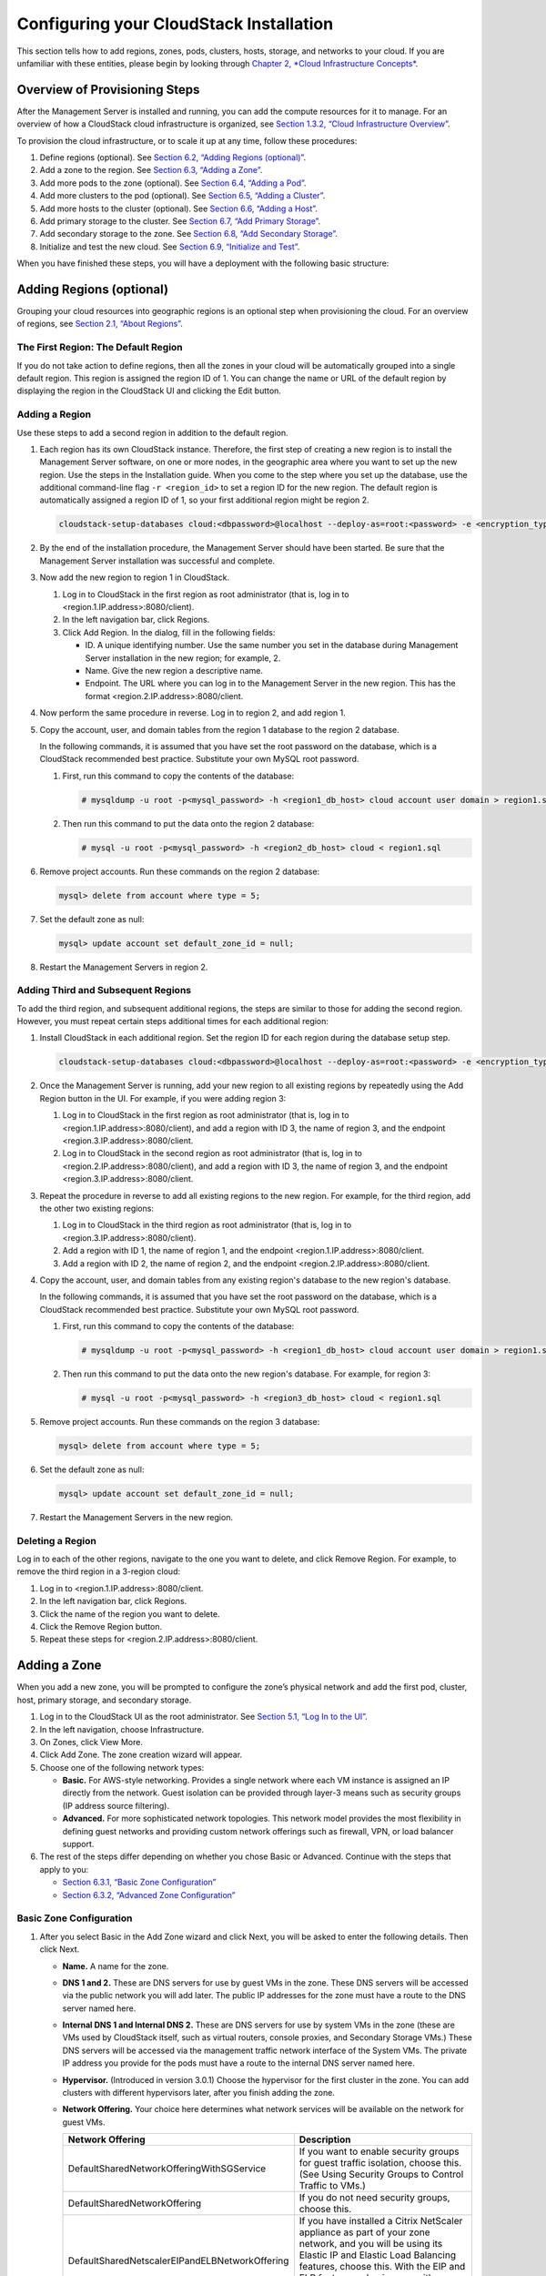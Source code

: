.. Licensed to the Apache Software Foundation (ASF) under one
   or more contributor license agreements.  See the NOTICE file
   distributed with this work for additional information#
   regarding copyright ownership.  The ASF licenses this file
   to you under the Apache License, Version 2.0 (the
   "License"); you may not use this file except in compliance
   with the License.  You may obtain a copy of the License at
   http://www.apache.org/licenses/LICENSE-2.0
   Unless required by applicable law or agreed to in writing,
   software distributed under the License is distributed on an
   "AS IS" BASIS, WITHOUT WARRANTIES OR CONDITIONS OF ANY
   KIND, either express or implied.  See the License for the
   specific language governing permissions and limitations
   under the License.

Configuring your CloudStack Installation
========================================

This section tells how to add regions, zones, pods, clusters, hosts,
storage, and networks to your cloud. If you are unfamiliar with these
entities, please begin by looking through `Chapter 2, *Cloud
Infrastructure Concepts* <#cloud-infrastructure-concepts>`__.

Overview of Provisioning Steps
------------------------------

After the Management Server is installed and running, you can add the
compute resources for it to manage. For an overview of how a CloudStack
cloud infrastructure is organized, see `Section 1.3.2, “Cloud
Infrastructure Overview” <#cloud-infrastructure-overview>`__.

To provision the cloud infrastructure, or to scale it up at any time,
follow these procedures:

#. 

   Define regions (optional). See `Section 6.2, “Adding Regions
   (optional)” <#region-add>`__.

#. 

   Add a zone to the region. See `Section 6.3, “Adding a
   Zone” <#zone-add>`__.

#. 

   Add more pods to the zone (optional). See `Section 6.4, “Adding a
   Pod” <#pod-add>`__.

#. 

   Add more clusters to the pod (optional). See `Section 6.5, “Adding a
   Cluster” <#cluster-add>`__.

#. 

   Add more hosts to the cluster (optional). See `Section 6.6, “Adding a
   Host” <#host-add>`__.

#. 

   Add primary storage to the cluster. See `Section 6.7, “Add Primary
   Storage” <#primary-storage-add>`__.

#. 

   Add secondary storage to the zone. See `Section 6.8, “Add Secondary
   Storage” <#secondary-storage-add>`__.

#. 

   Initialize and test the new cloud. See `Section 6.9, “Initialize and
   Test” <#initialize-and-test>`__.

When you have finished these steps, you will have a deployment with the
following basic structure:

|provisioning-overview.png: Conceptual overview of a basic deployment|

Adding Regions (optional)
-------------------------

Grouping your cloud resources into geographic regions is an optional
step when provisioning the cloud. For an overview of regions, see
`Section 2.1, “About Regions” <#about-regions>`__.

The First Region: The Default Region
~~~~~~~~~~~~~~~~~~~~~~~~~~~~~~~~~~~~

If you do not take action to define regions, then all the zones in your
cloud will be automatically grouped into a single default region. This
region is assigned the region ID of 1. You can change the name or URL of
the default region by displaying the region in the CloudStack UI and
clicking the Edit button.

Adding a Region
~~~~~~~~~~~~~~~

Use these steps to add a second region in addition to the default
region.

#. 

   Each region has its own CloudStack instance. Therefore, the first
   step of creating a new region is to install the Management Server
   software, on one or more nodes, in the geographic area where you want
   to set up the new region. Use the steps in the Installation guide.
   When you come to the step where you set up the database, use the
   additional command-line flag ``-r <region_id>`` to set a region ID
   for the new region. The default region is automatically assigned a
   region ID of 1, so your first additional region might be region 2.

   .. code:: bash

       cloudstack-setup-databases cloud:<dbpassword>@localhost --deploy-as=root:<password> -e <encryption_type> -m <management_server_key> -k <database_key> -r <region_id>

#. 

   By the end of the installation procedure, the Management Server
   should have been started. Be sure that the Management Server
   installation was successful and complete.

#. 

   Now add the new region to region 1 in CloudStack.

   #. 

      Log in to CloudStack in the first region as root administrator
      (that is, log in to <region.1.IP.address>:8080/client).

   #. 

      In the left navigation bar, click Regions.

   #. 

      Click Add Region. In the dialog, fill in the following fields:

      -  

         ID. A unique identifying number. Use the same number you set in
         the database during Management Server installation in the new
         region; for example, 2.

      -  

         Name. Give the new region a descriptive name.

      -  

         Endpoint. The URL where you can log in to the Management Server
         in the new region. This has the format
         <region.2.IP.address>:8080/client.

#. 

   Now perform the same procedure in reverse. Log in to region 2, and
   add region 1.

#. 

   Copy the account, user, and domain tables from the region 1 database
   to the region 2 database.

   In the following commands, it is assumed that you have set the root
   password on the database, which is a CloudStack recommended best
   practice. Substitute your own MySQL root password.

   #. 

      First, run this command to copy the contents of the database:

      .. code:: bash

          # mysqldump -u root -p<mysql_password> -h <region1_db_host> cloud account user domain > region1.sql

   #. 

      Then run this command to put the data onto the region 2 database:

      .. code:: bash

          # mysql -u root -p<mysql_password> -h <region2_db_host> cloud < region1.sql

#. 

   Remove project accounts. Run these commands on the region 2 database:

   .. code:: bash

       mysql> delete from account where type = 5;

#. 

   Set the default zone as null:

   .. code:: bash

       mysql> update account set default_zone_id = null;

#. 

   Restart the Management Servers in region 2.

Adding Third and Subsequent Regions
~~~~~~~~~~~~~~~~~~~~~~~~~~~~~~~~~~~

To add the third region, and subsequent additional regions, the steps
are similar to those for adding the second region. However, you must
repeat certain steps additional times for each additional region:

#. 

   Install CloudStack in each additional region. Set the region ID for
   each region during the database setup step.

   .. code:: bash

       cloudstack-setup-databases cloud:<dbpassword>@localhost --deploy-as=root:<password> -e <encryption_type> -m <management_server_key> -k <database_key> -r <region_id>

#. 

   Once the Management Server is running, add your new region to all
   existing regions by repeatedly using the Add Region button in the UI.
   For example, if you were adding region 3:

   #. 

      Log in to CloudStack in the first region as root administrator
      (that is, log in to <region.1.IP.address>:8080/client), and add a
      region with ID 3, the name of region 3, and the endpoint
      <region.3.IP.address>:8080/client.

   #. 

      Log in to CloudStack in the second region as root administrator
      (that is, log in to <region.2.IP.address>:8080/client), and add a
      region with ID 3, the name of region 3, and the endpoint
      <region.3.IP.address>:8080/client.

#. 

   Repeat the procedure in reverse to add all existing regions to the
   new region. For example, for the third region, add the other two
   existing regions:

   #. 

      Log in to CloudStack in the third region as root administrator
      (that is, log in to <region.3.IP.address>:8080/client).

   #. 

      Add a region with ID 1, the name of region 1, and the endpoint
      <region.1.IP.address>:8080/client.

   #. 

      Add a region with ID 2, the name of region 2, and the endpoint
      <region.2.IP.address>:8080/client.

#. 

   Copy the account, user, and domain tables from any existing region's
   database to the new region's database.

   In the following commands, it is assumed that you have set the root
   password on the database, which is a CloudStack recommended best
   practice. Substitute your own MySQL root password.

   #. 

      First, run this command to copy the contents of the database:

      .. code:: bash

          # mysqldump -u root -p<mysql_password> -h <region1_db_host> cloud account user domain > region1.sql

   #. 

      Then run this command to put the data onto the new region's
      database. For example, for region 3:

      .. code:: bash

          # mysql -u root -p<mysql_password> -h <region3_db_host> cloud < region1.sql

#. 

   Remove project accounts. Run these commands on the region 3 database:

   .. code:: bash

       mysql> delete from account where type = 5;

#. 

   Set the default zone as null:

   .. code:: bash

       mysql> update account set default_zone_id = null;

#. 

   Restart the Management Servers in the new region.

Deleting a Region
~~~~~~~~~~~~~~~~~

Log in to each of the other regions, navigate to the one you want to
delete, and click Remove Region. For example, to remove the third region
in a 3-region cloud:

#. 

   Log in to <region.1.IP.address>:8080/client.

#. 

   In the left navigation bar, click Regions.

#. 

   Click the name of the region you want to delete.

#. 

   Click the Remove Region button.

#. 

   Repeat these steps for <region.2.IP.address>:8080/client.

Adding a Zone
-------------

When you add a new zone, you will be prompted to configure the zone’s
physical network and add the first pod, cluster, host, primary storage,
and secondary storage.

#. 

   Log in to the CloudStack UI as the root administrator. See
   `Section 5.1, “Log In to the UI” <#log-in>`__.

#. 

   In the left navigation, choose Infrastructure.

#. 

   On Zones, click View More.

#. 

   Click Add Zone. The zone creation wizard will appear.

#. 

   Choose one of the following network types:

   -  

      **Basic.** For AWS-style networking. Provides a single network
      where each VM instance is assigned an IP directly from the
      network. Guest isolation can be provided through layer-3 means
      such as security groups (IP address source filtering).

   -  

      **Advanced.** For more sophisticated network topologies. This
      network model provides the most flexibility in defining guest
      networks and providing custom network offerings such as firewall,
      VPN, or load balancer support.

#. 

   The rest of the steps differ depending on whether you chose Basic or
   Advanced. Continue with the steps that apply to you:

   -  

      `Section 6.3.1, “Basic Zone
      Configuration” <#basic-zone-configuration>`__

   -  

      `Section 6.3.2, “Advanced Zone
      Configuration” <#advanced-zone-configuration>`__

Basic Zone Configuration
~~~~~~~~~~~~~~~~~~~~~~~~

#. 

   After you select Basic in the Add Zone wizard and click Next, you
   will be asked to enter the following details. Then click Next.

   -  

      **Name.** A name for the zone.

   -  

      **DNS 1 and 2.** These are DNS servers for use by guest VMs in the
      zone. These DNS servers will be accessed via the public network
      you will add later. The public IP addresses for the zone must have
      a route to the DNS server named here.

   -  

      **Internal DNS 1 and Internal DNS 2.** These are DNS servers for
      use by system VMs in the zone (these are VMs used by CloudStack
      itself, such as virtual routers, console proxies, and Secondary
      Storage VMs.) These DNS servers will be accessed via the
      management traffic network interface of the System VMs. The
      private IP address you provide for the pods must have a route to
      the internal DNS server named here.

   -  

      **Hypervisor.** (Introduced in version 3.0.1) Choose the
      hypervisor for the first cluster in the zone. You can add clusters
      with different hypervisors later, after you finish adding the
      zone.

   -  

      **Network Offering.** Your choice here determines what network
      services will be available on the network for guest VMs.

      ===============================================  ===================================================================================================================
      Network Offering                                 Description 
      ===============================================  ===================================================================================================================
      DefaultSharedNetworkOfferingWithSGService        If you want to enable security groups for guest traffic isolation, choose this. (See Using Security Groups to                                                              Control Traffic to VMs.)
	  DefaultSharedNetworkOffering                     If you do not need security groups, choose this.
      DefaultSharedNetscalerEIPandELBNetworkOffering   If you have installed a Citrix NetScaler appliance as part of your zone network, and you will be using its Elastic                                                         IP and Elastic Load Balancing features, choose this. With the EIP and ELB features, a basic zone with security                                                             groups enabled can offer 1:1 static NAT and load balancing. 
      ===============================================  ===================================================================================================================


   -  

      **Network Domain.** (Optional) If you want to assign a special
      domain name to the guest VM network, specify the DNS suffix.

   -  

      **Public.** A public zone is available to all users. A zone that
      is not public will be assigned to a particular domain. Only users
      in that domain will be allowed to create guest VMs in this zone.

#. 

   Choose which traffic types will be carried by the physical network.

   The traffic types are management, public, guest, and storage traffic.
   For more information about the types, roll over the icons to display
   their tool tips, or see Basic Zone Network Traffic Types. This screen
   starts out with some traffic types already assigned. To add more,
   drag and drop traffic types onto the network. You can also change the
   network name if desired.

#. 

   Assign a network traffic label to each traffic type on the physical
   network. These labels must match the labels you have already defined
   on the hypervisor host. To assign each label, click the Edit button
   under the traffic type icon. A popup dialog appears where you can
   type the label, then click OK.

   These traffic labels will be defined only for the hypervisor selected
   for the first cluster. For all other hypervisors, the labels can be
   configured after the zone is created.

#. 

   Click Next.

#. 

   (NetScaler only) If you chose the network offering for NetScaler, you
   have an additional screen to fill out. Provide the requested details
   to set up the NetScaler, then click Next.

   -  

      **IP address.** The NSIP (NetScaler IP) address of the NetScaler
      device.

   -  

      **Username/Password.** The authentication credentials to access
      the device. CloudStack uses these credentials to access the
      device.

   -  

      **Type.** NetScaler device type that is being added. It could be
      NetScaler VPX, NetScaler MPX, or NetScaler SDX. For a comparison
      of the types, see About Using a NetScaler Load Balancer.

   -  

      **Public interface.** Interface of NetScaler that is configured to
      be part of the public network.

   -  

      **Private interface.** Interface of NetScaler that is configured
      to be part of the private network.

   -  

      **Number of retries.** Number of times to attempt a command on the
      device before considering the operation failed. Default is 2.

   -  

      **Capacity.** Number of guest networks/accounts that will share
      this NetScaler device.

   -  

      **Dedicated.** When marked as dedicated, this device will be
      dedicated to a single account. When Dedicated is checked, the
      value in the Capacity field has no significance – implicitly, its
      value is 1.

#. 

   (NetScaler only) Configure the IP range for public traffic. The IPs
   in this range will be used for the static NAT capability which you
   enabled by selecting the network offering for NetScaler with EIP and
   ELB. Enter the following details, then click Add. If desired, you can
   repeat this step to add more IP ranges. When done, click Next.

   -  

      **Gateway.** The gateway in use for these IP addresses.

   -  

      **Netmask.** The netmask associated with this IP range.

   -  

      **VLAN.** The VLAN that will be used for public traffic.

   -  

      **Start IP/End IP.** A range of IP addresses that are assumed to
      be accessible from the Internet and will be allocated for access
      to guest VMs.

#. 

   In a new zone, CloudStack adds the first pod for you. You can always
   add more pods later. For an overview of what a pod is, see
   `Section 2.3, “About Pods” <#about-pods>`__.

   To configure the first pod, enter the following, then click Next:

   -  

      **Pod Name.** A name for the pod.

   -  

      **Reserved system gateway.** The gateway for the hosts in that
      pod.

   -  

      **Reserved system netmask.** The network prefix that defines the
      pod's subnet. Use CIDR notation.

   -  

      **Start/End Reserved System IP.** The IP range in the management
      network that CloudStack uses to manage various system VMs, such as
      Secondary Storage VMs, Console Proxy VMs, and DHCP. For more
      information, see System Reserved IP Addresses.

#. 

   Configure the network for guest traffic. Provide the following, then
   click Next:

   -  

      **Guest gateway.** The gateway that the guests should use.

   -  

      **Guest netmask.** The netmask in use on the subnet the guests
      will use.

   -  

      **Guest start IP/End IP.** Enter the first and last IP addresses
      that define a range that CloudStack can assign to guests.

      -  

         We strongly recommend the use of multiple NICs. If multiple
         NICs are used, they may be in a different subnet.

      -  

         If one NIC is used, these IPs should be in the same CIDR as the
         pod CIDR.

#. 

   In a new pod, CloudStack adds the first cluster for you. You can
   always add more clusters later. For an overview of what a cluster is,
   see About Clusters.

   To configure the first cluster, enter the following, then click Next:

   -  

      **Hypervisor.** (Version 3.0.0 only; in 3.0.1, this field is read
      only) Choose the type of hypervisor software that all hosts in
      this cluster will run. If you choose VMware, additional fields
      appear so you can give information about a vSphere cluster. For
      vSphere servers, we recommend creating the cluster of hosts in
      vCenter and then adding the entire cluster to CloudStack. See Add
      Cluster: vSphere.

   -  

      **Cluster name.** Enter a name for the cluster. This can be text
      of your choosing and is not used by CloudStack.

#. 

   In a new cluster, CloudStack adds the first host for you. You can
   always add more hosts later. For an overview of what a host is, see
   About Hosts.

   ..  note:: When you add a hypervisor host to CloudStack, the host must not have
              any VMs already running.

   Before you can configure the host, you need to install the hypervisor
   software on the host. You will need to know which version of the
   hypervisor software version is supported by CloudStack and what
   additional configuration is required to ensure the host will work
   with CloudStack. To find these installation details, see:

   -  

      Citrix XenServer Installation and Configuration

   -  

      VMware vSphere Installation and Configuration

   -  

      KVM vSphere Installation and Configuration

   To configure the first host, enter the following, then click Next:

   -  

      **Host Name.** The DNS name or IP address of the host.

   -  

      **Username.** The username is root.

   -  

      **Password.** This is the password for the user named above (from
      your XenServer or KVM install).

   -  

      **Host Tags.** (Optional) Any labels that you use to categorize
      hosts for ease of maintenance. For example, you can set this to
      the cloud's HA tag (set in the ha.tag global configuration
      parameter) if you want this host to be used only for VMs with the
      "high availability" feature enabled. For more information, see
      HA-Enabled Virtual Machines as well as HA for Hosts.

#. 

   In a new cluster, CloudStack adds the first primary storage server
   for you. You can always add more servers later. For an overview of
   what primary storage is, see About Primary Storage.

   To configure the first primary storage server, enter the following,
   then click Next:

   -  

      **Name.** The name of the storage device.

   -  

      **Protocol.** For XenServer, choose either NFS, iSCSI, or
      PreSetup. For KVM, choose NFS, SharedMountPoint,CLVM, or RBD. For
      vSphere choose either VMFS (iSCSI or FiberChannel) or NFS. The
      remaining fields in the screen vary depending on what you choose
      here.

Advanced Zone Configuration
~~~~~~~~~~~~~~~~~~~~~~~~~~~

#. 

   After you select Advanced in the Add Zone wizard and click Next, you
   will be asked to enter the following details. Then click Next.

   -  

      **Name.** A name for the zone.

   -  

      **DNS 1 and 2.** These are DNS servers for use by guest VMs in the
      zone. These DNS servers will be accessed via the public network
      you will add later. The public IP addresses for the zone must have
      a route to the DNS server named here.

   -  

      **Internal DNS 1 and Internal DNS 2.** These are DNS servers for
      use by system VMs in the zone(these are VMs used by CloudStack
      itself, such as virtual routers, console proxies,and Secondary
      Storage VMs.) These DNS servers will be accessed via the
      management traffic network interface of the System VMs. The
      private IP address you provide for the pods must have a route to
      the internal DNS server named here.

   -  

      **Network Domain.** (Optional) If you want to assign a special
      domain name to the guest VM network, specify the DNS suffix.

   -  

      **Guest CIDR.** This is the CIDR that describes the IP addresses
      in use in the guest virtual networks in this zone. For example,
      10.1.1.0/24. As a matter of good practice you should set different
      CIDRs for different zones. This will make it easier to set up VPNs
      between networks in different zones.

   -  

      **Hypervisor.** (Introduced in version 3.0.1) Choose the
      hypervisor for the first cluster in the zone. You can add clusters
      with different hypervisors later, after you finish adding the
      zone.

   -  

      **Public.** A public zone is available to all users. A zone that
      is not public will be assigned to a particular domain. Only users
      in that domain will be allowed to create guest VMs in this zone.

#. 

   Choose which traffic types will be carried by the physical network.

   The traffic types are management, public, guest, and storage traffic.
   For more information about the types, roll over the icons to display
   their tool tips, or see `Section 2.8.3, “Advanced Zone Network
   Traffic Types” <#advanced-zone-network-traffic-types>`__. This screen
   starts out with one network already configured. If you have multiple
   physical networks, you need to add more. Drag and drop traffic types
   onto a greyed-out network and it will become active. You can move the
   traffic icons from one network to another; for example, if the
   default traffic types shown for Network 1 do not match your actual
   setup, you can move them down. You can also change the network names
   if desired.

#. 

   (Introduced in version 3.0.1) Assign a network traffic label to each
   traffic type on each physical network. These labels must match the
   labels you have already defined on the hypervisor host. To assign
   each label, click the Edit button under the traffic type icon within
   each physical network. A popup dialog appears where you can type the
   label, then click OK.

   These traffic labels will be defined only for the hypervisor selected
   for the first cluster. For all other hypervisors, the labels can be
   configured after the zone is created.

   (VMware only) If you have enabled Nexus dvSwitch in the environment,
   you must specify the corresponding Ethernet port profile names as
   network traffic label for each traffic type on the physical network.
   For more information on Nexus dvSwitch, see Configuring a vSphere
   Cluster with Nexus 1000v Virtual Switch in the Installation Guide. If
   you have enabled VMware dvSwitch in the environment, you must specify
   the corresponding Switch name as network traffic label for each
   traffic type on the physical network. For more information, see
   Configuring a VMware Datacenter with VMware Distributed Virtual
   Switch in the Installation Guide.

#. 

   Click Next.

#. 

   Configure the IP range for public Internet traffic. Enter the
   following details, then click Add. If desired, you can repeat this
   step to add more public Internet IP ranges. When done, click Next.

   -  

      **Gateway.** The gateway in use for these IP addresses.

   -  

      **Netmask.** The netmask associated with this IP range.

   -  

      **VLAN.** The VLAN that will be used for public traffic.

   -  

      **Start IP/End IP.** A range of IP addresses that are assumed to
      be accessible from the Internet and will be allocated for access
      to guest networks.

#. 

   In a new zone, CloudStack adds the first pod for you. You can always
   add more pods later. For an overview of what a pod is, see
   `Section 2.3, “About Pods” <#about-pods>`__.

   To configure the first pod, enter the following, then click Next:

   -  

      **Pod Name.** A name for the pod.

   -  

      **Reserved system gateway.** The gateway for the hosts in that
      pod.

   -  

      **Reserved system netmask.** The network prefix that defines the
      pod's subnet. Use CIDR notation.

   -  

      **Start/End Reserved System IP.** The IP range in the management
      network that CloudStack uses to manage various system VMs, such as
      Secondary Storage VMs, Console Proxy VMs, and DHCP. For more
      information, see `Section 2.8.6, “System Reserved IP
      Addresses” <#system-reserved-ip-addresses>`__.

#. 

   Specify a range of VLAN IDs to carry guest traffic for each physical
   network (see VLAN Allocation Example ), then click Next.

#. 

   In a new pod, CloudStack adds the first cluster for you. You can
   always add more clusters later. For an overview of what a cluster is,
   see `Section 2.4, “About Clusters” <#about-clusters>`__.

   To configure the first cluster, enter the following, then click Next:

   -  

      **Hypervisor.** (Version 3.0.0 only; in 3.0.1, this field is read
      only) Choose the type of hypervisor software that all hosts in
      this cluster will run. If you choose VMware, additional fields
      appear so you can give information about a vSphere cluster. For
      vSphere servers, we recommend creating the cluster of hosts in
      vCenter and then adding the entire cluster to CloudStack. See Add
      Cluster: vSphere .

   -  

      **Cluster name.** Enter a name for the cluster. This can be text
      of your choosing and is not used by CloudStack.

#. 

   In a new cluster, CloudStack adds the first host for you. You can
   always add more hosts later. For an overview of what a host is, see
   `Section 2.5, “About Hosts” <#about-hosts>`__.

   .. note:: When you deploy CloudStack, the hypervisor host must not have any VMs
             already running.

   Before you can configure the host, you need to install the hypervisor
   software on the host. You will need to know which version of the
   hypervisor software version is supported by CloudStack and what
   additional configuration is required to ensure the host will work
   with CloudStack. To find these installation details, see:

   -  

      Citrix XenServer Installation for CloudStack

   -  

      VMware vSphere Installation and Configuration

   -  

      KVM Installation and Configuration

   To configure the first host, enter the following, then click Next:

   -  

      **Host Name.** The DNS name or IP address of the host.

   -  

      **Username.** Usually root.

   -  

      **Password.** This is the password for the user named above (from
      your XenServer or KVM install).

   -  

      **Host Tags.** (Optional) Any labels that you use to categorize
      hosts for ease of maintenance. For example, you can set to the
      cloud's HA tag (set in the ha.tag global configuration parameter)
      if you want this host to be used only for VMs with the "high
      availability" feature enabled. For more information, see
      HA-Enabled Virtual Machines as well as HA for Hosts, both in the
      Administration Guide.

#. 

   In a new cluster, CloudStack adds the first primary storage server
   for you. You can always add more servers later. For an overview of
   what primary storage is, see `Section 2.6, “About Primary
   Storage” <#about-primary-storage>`__.

   To configure the first primary storage server, enter the following,
   then click Next:

   -  

      **Name.** The name of the storage device.

   -  

      **Protocol.** For XenServer, choose either NFS, iSCSI, or
      PreSetup. For KVM, choose NFS, SharedMountPoint, CLVM, and RBD.
      For vSphere choose either VMFS (iSCSI or FiberChannel) or NFS. The
      remaining fields in the screen vary depending on what you choose
      here.

      ===================  ================================================================== 
      NFS                  -  

                             **Server.** The IP address or DNS name of the storage device.

                           -  

                             **Path.** The exported path from the server.

                           -  

                             **Tags (optional).** The comma-separated list of tags for this
                             storage device. It should be an equivalent set or superset of
                             the tags on your disk offerings.
      iSCSI                -  

                             **Server.** The IP address or DNS name of the storage device.

                           -  

                             **Target IQN.** The IQN of the target. For example,
                             iqn.1986-03.com.sun:02:01ec9bb549-1271378984.

                           -  

                             **Lun.** The LUN number. For example, 3.

                           -  

                             **Tags (optional).** The comma-separated list of tags for this
                             storage device. It should be an equivalent set or superset of
                             the tags on your disk offerings.
      preSetup             -  

                             **Server.** The IP address or DNS name of the storage device.

                           -  

                             **SR Name-Label.** Enter the name-label of the SR that has been
                             set up outside CloudStack.

                           -  

                             **Tags (optional).** The comma-separated list of tags for this
                             storage device. It should be an equivalent set or superset of
                             the tags on your disk offerings.
      SharedMountPoint     -  

                             **Path.** The path on each host that is where this primary
                             storage is mounted. For example, "/mnt/primary".

                           -  

                             **Tags (optional).** The comma-separated list of tags for this
                             storage device. It should be an equivalent set or superset of
                             the tags on your disk offerings.
      VMFS                 -  

                             **Server.** The IP address or DNS name of the vCenter server.

                           -  

                             **Path.** A combination of the datacenter name and the
                             datastore name. The format is "/" datacenter name "/" datastore
                             name. For example, "/cloud.dc.VM/cluster1datastore".

                           -  

                             **Tags (optional).** The comma-separated list of tags for this
                             storage device. It should be an equivalent set or superset of
                             the tags on your disk offerings.
      ===================  ==========================================================

      The tag sets on primary storage across clusters in a Zone must be
      identical. For example, if cluster A provides primary storage that
      has tags T1 and T2, all other clusters in the Zone must also
      provide primary storage that has tags T1 and T2.

#. 

   In a new zone, CloudStack adds the first secondary storage server for
   you. For an overview of what secondary storage is, see `Section 2.7,
   “About Secondary Storage” <#about-secondary-storage>`__.

   Before you can fill out this screen, you need to prepare the
   secondary storage by setting up NFS shares and installing the latest
   CloudStack System VM template. See Adding Secondary Storage :

   -  

      **NFS Server.** The IP address of the server or fully qualified
      domain name of the server.

   -  

      **Path.** The exported path from the server.

#. 

   Click Launch.

Adding a Pod
------------

When you created a new zone, CloudStack adds the first pod for you. You
can add more pods at any time using the procedure in this section.

#. 

   Log in to the CloudStack UI. See `Section 5.1, “Log In to the
   UI” <#log-in>`__.

#. 

   In the left navigation, choose Infrastructure. In Zones, click View
   More, then click the zone to which you want to add a pod.

#. 

   Click the Compute and Storage tab. In the Pods node of the diagram,
   click View All.

#. 

   Click Add Pod.

#. 

   Enter the following details in the dialog.

   -  

      **Name.** The name of the pod.

   -  

      **Gateway.** The gateway for the hosts in that pod.

   -  

      **Netmask.** The network prefix that defines the pod's subnet. Use
      CIDR notation.

   -  

      **Start/End Reserved System IP.** The IP range in the management
      network that CloudStack uses to manage various system VMs, such as
      Secondary Storage VMs, Console Proxy VMs, and DHCP. For more
      information, see System Reserved IP Addresses.

#. 

   Click OK.

Adding a Cluster
----------------

You need to tell CloudStack about the hosts that it will manage. Hosts
exist inside clusters, so before you begin adding hosts to the cloud,
you must add at least one cluster.

Add Cluster: KVM or XenServer
~~~~~~~~~~~~~~~~~~~~~~~~~~~~~

These steps assume you have already installed the hypervisor on the
hosts and logged in to the CloudStack UI.

#. 

   In the left navigation, choose Infrastructure. In Zones, click View
   More, then click the zone in which you want to add the cluster.

#. 

   Click the Compute tab.

#. 

   In the Clusters node of the diagram, click View All.

#. 

   Click Add Cluster.

#. 

   Choose the hypervisor type for this cluster.

#. 

   Choose the pod in which you want to create the cluster.

#. 

   Enter a name for the cluster. This can be text of your choosing and
   is not used by CloudStack.

#. 

   Click OK.

Add Cluster: vSphere
~~~~~~~~~~~~~~~~~~~~

Host management for vSphere is done through a combination of vCenter and
the CloudStack admin UI. CloudStack requires that all hosts be in a
CloudStack cluster, but the cluster may consist of a single host. As an
administrator you must decide if you would like to use clusters of one
host or of multiple hosts. Clusters of multiple hosts allow for features
like live migration. Clusters also require shared storage such as NFS or
iSCSI.

For vSphere servers, we recommend creating the cluster of hosts in
vCenter and then adding the entire cluster to CloudStack. Follow these
requirements:

-  

   Do not put more than 8 hosts in a vSphere cluster

-  

   Make sure the hypervisor hosts do not have any VMs already running
   before you add them to CloudStack.

To add a vSphere cluster to CloudStack:

#. 

   Create the cluster of hosts in vCenter. Follow the vCenter
   instructions to do this. You will create a cluster that looks
   something like this in vCenter.

   |vsphereclient.png: vSphere client|

#. 

   Log in to the UI.

#. 

   In the left navigation, choose Infrastructure. In Zones, click View
   More, then click the zone in which you want to add the cluster.

#. 

   Click the Compute tab, and click View All on Pods. Choose the pod to
   which you want to add the cluster.

#. 

   Click View Clusters.

#. 

   Click Add Cluster.

#. 

   In Hypervisor, choose VMware.

#. 

   Provide the following information in the dialog. The fields below
   make reference to the values from vCenter.

   |addcluster.png: add a cluster|

   -  

      **Cluster Name**: Enter the name of the cluster you created in
      vCenter. For example, "cloud.cluster.2.2.1"

   -  

      **vCenter Username**: Enter the username that CloudStack should
      use to connect to vCenter. This user must have all the
      administrative privileges.

   -  

      **CPU overcommit ratio**: Enter the CPU overcommit ratio for the
      cluster. The value you enter determines the CPU consumption of
      each VM in the selected cluster. By increasing the
      over-provisioning ratio, more resource capacity will be used. If
      no value is specified, the value is defaulted to 1, which implies
      no over-provisioning is done.

   -  

      **RAM overcommit ratio**: Enter the RAM overcommit ratio for the
      cluster. The value you enter determines the memory consumption of
      each VM in the selected cluster. By increasing the
      over-provisioning ratio, more resource capacity will be used. If
      no value is specified, the value is defaulted to 1, which implies
      no over-provisioning is done.

   -  

      **vCenter Host**: Enter the hostname or IP address of the vCenter
      server.

   -  

      **vCenter Password**: Enter the password for the user named above.

   -  

      **vCenter Datacenter**: Enter the vCenter datacenter that the
      cluster is in. For example, "cloud.dc.VM".

   -  

      **Override Public Traffic**: Enable this option to override the
      zone-wide public traffic for the cluster you are creating.

   -  

      **Public Traffic vSwitch Type**: This option is displayed only if
      you enable the Override Public Traffic option. Select a desirable
      switch. If the vmware.use.dvswitch global parameter is true, the
      default option will be VMware vNetwork Distributed Virtual Switch.

      If you have enabled Nexus dvSwitch in the environment, the
      following parameters for dvSwitch configuration are displayed:

      -  

         Nexus dvSwitch IP Address: The IP address of the Nexus VSM
         appliance.

      -  

         Nexus dvSwitch Username: The username required to access the
         Nexus VSM appliance.

      -  

         Nexus dvSwitch Password: The password associated with the
         username specified above.

   -  

      **Override Guest Traffic**: Enable this option to override the
      zone-wide guest traffic for the cluster you are creating.

   -  

      **Guest Traffic vSwitch Type**: This option is displayed only if
      you enable the Override Guest Traffic option. Select a desirable
      switch.

      If the vmware.use.dvswitch global parameter is true, the default
      option will be VMware vNetwork Distributed Virtual Switch.

      If you have enabled Nexus dvSwitch in the environment, the
      following parameters for dvSwitch configuration are displayed:

      -  

         Nexus dvSwitch IP Address: The IP address of the Nexus VSM
         appliance.

      -  

         Nexus dvSwitch Username: The username required to access the
         Nexus VSM appliance.

      -  

         Nexus dvSwitch Password: The password associated with the
         username specified above.

   -  

      There might be a slight delay while the cluster is provisioned. It
      will automatically display in the UI.

Adding a Host
-------------

#. 

   Before adding a host to the CloudStack configuration, you must first
   install your chosen hypervisor on the host. CloudStack can manage
   hosts running VMs under a variety of hypervisors.

   The CloudStack Installation Guide provides instructions on how to
   install each supported hypervisor and configure it for use with
   CloudStack. See the appropriate section in the Installation Guide for
   information about which version of your chosen hypervisor is
   supported, as well as crucial additional steps to configure the
   hypervisor hosts for use with CloudStack.

   .. warning:: Be sure you have performed the additional CloudStack-specific configuration steps described in the hypervisor installation section
                for your particular hypervisor.

#. 

   Now add the hypervisor host to CloudStack. The technique to use
   varies depending on the hypervisor.

   -  

      `Section 6.6.1, “Adding a Host (XenServer or
      KVM)” <#host-add-xenserver-kvm-ovm>`__

   -  

      `Section 6.6.2, “Adding a Host (vSphere)” <#host-add-vsphere>`__

Adding a Host (XenServer or KVM)
~~~~~~~~~~~~~~~~~~~~~~~~~~~~~~~~

XenServer and KVM hosts can be added to a cluster at any time.

Requirements for XenServer and KVM Hosts
^^^^^^^^^^^^^^^^^^^^^^^^^^^^^^^^^^^^^^^^

.. warning:: Make sure the hypervisor host does not have any VMs already running before you add it to CloudStack.

Configuration requirements:

-  

   Each cluster must contain only hosts with the identical hypervisor.

-  

   For XenServer, do not put more than 8 hosts in a cluster.

-  

   For KVM, do not put more than 16 hosts in a cluster.

For hardware requirements, see the installation section for your
hypervisor in the CloudStack Installation Guide.

XenServer Host Additional Requirements
''''''''''''''''''''''''''''''''''''''

If network bonding is in use, the administrator must cable the new host
identically to other hosts in the cluster.

For all additional hosts to be added to the cluster, run the following
command. This will cause the host to join the master in a XenServer
pool.

.. code:: bash

    # xe pool-join master-address=[master IP] master-username=root master-password=[your password]

.. note:: When copying and pasting a command, be sure the command has pasted as a single line before executing. Some document viewers may introduce unwanted line breaks             in copied text.

With all hosts added to the XenServer pool, run the cloud-setup-bond
script. This script will complete the configuration and setup of the
bonds on the new hosts in the cluster.

#. 

   Copy the script from the Management Server in
   /usr/share/cloudstack-common/scripts/vm/hypervisor/xenserver/cloud-setup-bonding.sh
   to the master host and ensure it is executable.

#. 

   Run the script:

   .. code:: bash

       # ./cloud-setup-bonding.sh

KVM Host Additional Requirements
''''''''''''''''''''''''''''''''

-  

   If shared mountpoint storage is in use, the administrator should
   ensure that the new host has all the same mountpoints (with storage
   mounted) as the other hosts in the cluster.

-  

   Make sure the new host has the same network configuration (guest,
   private, and public network) as other hosts in the cluster.

-  

   If you are using OpenVswitch bridges edit the file agent.properties
   on the KVM host and set the parameter network.bridge.type to
   openvswitch before adding the host to CloudStack

Adding a XenServer or KVM Host
^^^^^^^^^^^^^^^^^^^^^^^^^^^^^^

#. 

   If you have not already done so, install the hypervisor software on
   the host. You will need to know which version of the hypervisor
   software version is supported by CloudStack and what additional
   configuration is required to ensure the host will work with
   CloudStack. To find these installation details, see the appropriate
   section for your hypervisor in the CloudStack Installation Guide.

#. 

   Log in to the CloudStack UI as administrator.

#. 

   In the left navigation, choose Infrastructure. In Zones, click View
   More, then click the zone in which you want to add the host.

#. 

   Click the Compute tab. In the Clusters node, click View All.

#. 

   Click the cluster where you want to add the host.

#. 

   Click View Hosts.

#. 

   Click Add Host.

#. 

   Provide the following information.

   -  

      Host Name. The DNS name or IP address of the host.

   -  

      Username. Usually root.

   -  

      Password. This is the password for the user from your XenServer or
      KVM install).

   -  

      Host Tags (Optional). Any labels that you use to categorize hosts
      for ease of maintenance. For example, you can set to the cloud's
      HA tag (set in the ha.tag global configuration parameter) if you
      want this host to be used only for VMs with the "high
      availability" feature enabled. For more information, see
      HA-Enabled Virtual Machines as well as HA for Hosts.

   There may be a slight delay while the host is provisioned. It should
   automatically display in the UI.

#. 

   Repeat for additional hosts.

Adding a Host (vSphere)
~~~~~~~~~~~~~~~~~~~~~~~

For vSphere servers, we recommend creating the cluster of hosts in
vCenter and then adding the entire cluster to CloudStack. See Add
Cluster: vSphere.

Add Primary Storage
-------------------

System Requirements for Primary Storage
~~~~~~~~~~~~~~~~~~~~~~~~~~~~~~~~~~~~~~~

Hardware requirements:

-  

   Any standards-compliant iSCSI, SMB, or NFS server that is supported
   by the underlying hypervisor.

-  

   The storage server should be a machine with a large number of disks.
   The disks should ideally be managed by a hardware RAID controller.

-  

   Minimum required capacity depends on your needs.

When setting up primary storage, follow these restrictions:

-  

   Primary storage cannot be added until a host has been added to the
   cluster.

-  

   If you do not provision shared primary storage, you must set the
   global configuration parameter system.vm.local.storage.required to
   true, or else you will not be able to start VMs.

Adding Primary Storage
~~~~~~~~~~~~~~~~~~~~~~

When you create a new zone, the first primary storage is added as part
of that procedure. You can add primary storage servers at any time, such
as when adding a new cluster or adding more servers to an existing
cluster.

.. warning:: When using preallocated storage for primary storage, be sure there is nothing on the storage (ex. you have an empty SAN volume or an empty NFS share). Adding              the storage to CloudStack will destroy any existing data.

.. note:: Primary storage can also be added at the zone level through the CloudStack API (adding zone-level primary storage is not yet supported through the CloudStack              UI).

Once primary storage has been added at the zone level, it can be managed
through the CloudStack UI.

#. 

   Log in to the CloudStack UI (see `Section 5.1, “Log In to the
   UI” <#log-in>`__).

#. 

   In the left navigation, choose Infrastructure. In Zones, click View
   More, then click the zone in which you want to add the primary
   storage.

#. 

   Click the Compute tab.

#. 

   In the Primary Storage node of the diagram, click View All.

#. 

   Click Add Primary Storage.

#. 

   Provide the following information in the dialog. The information
   required varies depending on your choice in Protocol.

   -  

      **Scope.** Indicate whether the storage is available to all hosts
      in the zone or only to hosts in a single cluster.

   -  

      **Pod.** (Visible only if you choose Cluster in the Scope field.)
      The pod for the storage device.

   -  

      **Cluster.** (Visible only if you choose Cluster in the Scope
      field.) The cluster for the storage device.

   -  

      **Name.** The name of the storage device.

   -  

      **Protocol.** For XenServer, choose either NFS, iSCSI, or
      PreSetup. For KVM, choose NFS or SharedMountPoint. For vSphere
      choose either VMFS (iSCSI or FiberChannel) or NFS. For Hyper-V,
      choose SMB.

   -  

      **Server (for NFS, iSCSI, or PreSetup).** The IP address or DNS
      name of the storage device.

   -  

      **Server (for VMFS).** The IP address or DNS name of the vCenter
      server.

   -  

      **Path (for NFS).** In NFS this is the exported path from the
      server.

   -  

      **Path (for VMFS).** In vSphere this is a combination of the
      datacenter name and the datastore name. The format is "/"
      datacenter name "/" datastore name. For example,
      "/cloud.dc.VM/cluster1datastore".

   -  

      **Path (for SharedMountPoint).** With KVM this is the path on each
      host that is where this primary storage is mounted. For example,
      "/mnt/primary".

   -  

      **SMB Username** (for SMB/CIFS): Applicable only if you select
      SMB/CIFS provider. The username of the account which has the
      necessary permissions to the SMB shares. The user must be part of
      the Hyper-V administrator group.

   -  

      **SMB Password** (for SMB/CIFS): Applicable only if you select
      SMB/CIFS provider. The password associated with the account.

   -  

      **SMB Domain**\ (for SMB/CIFS): Applicable only if you select
      SMB/CIFS provider. The Active Directory domain that the SMB share
      is a part of.

   -  

      **SR Name-Label (for PreSetup).** Enter the name-label of the SR
      that has been set up outside CloudStack.

   -  

      **Target IQN (for iSCSI).** In iSCSI this is the IQN of the
      target. For example, iqn.1986-03.com.sun:02:01ec9bb549-1271378984.

   -  

      **Lun # (for iSCSI).** In iSCSI this is the LUN number. For
      example, 3.

   -  

      **Tags (optional).** The comma-separated list of tags for this
      storage device. It should be an equivalent set or superset of the
      tags on your disk offerings..

   The tag sets on primary storage across clusters in a Zone must be
   identical. For example, if cluster A provides primary storage that
   has tags T1 and T2, all other clusters in the Zone must also provide
   primary storage that has tags T1 and T2.

#. 

   Click OK.

Configuring a Storage Plug-in
~~~~~~~~~~~~~~~~~~~~~~~~~~~~~

.. note:: Primary storage that is based on a custom plug-in (ex. SolidFire) must be added through the CloudStack API (described later in this section). There is no support at this time through the CloudStack UI to add this type of primary storage (although most of its features are available through the CloudStack UI).

.. note::  At this time, a custom storage plug-in, such as the SolidFire storage plug-in, can only be leveraged for data disks (through Disk Offerings).

.. note:: The SolidFire storage plug-in for CloudStack is part of the standard CloudStack install. There is no additional work required to add this component.

Adding primary storage that is based on the SolidFire plug-in enables
CloudStack to provide hard quality-of-service (QoS) guarantees.

When used with Disk Offerings, an administrator is able to build an
environment in which a data disk that a user creates leads to the
dynamic creation of a SolidFire volume, which has guaranteed
performance. Such a SolidFire volume is associated with one (and only
ever one) CloudStack volume, so performance of the CloudStack volume
does not vary depending on how heavily other tenants are using the
system.

The createStoragePool API has been augmented to support plugable storage
providers. The following is a list of parameters to use when adding
storage to CloudStack that is based on the SolidFire plug-in:

-  

   command=createStoragePool

-  

   scope=zone

-  

   zoneId=[your zone id]

-  

   name=[name for primary storage]

-  

   hypervisor=Any

-  

   provider=SolidFire

-  

   capacityIops=[whole number of IOPS from the SAN to give to
   CloudStack]

-  

   capacityBytes=[whole number of bytes from the SAN to give to
   CloudStack]

The url parameter is somewhat unique in that its value can contain
additional key/value pairs.

url=[key/value pairs detailed below (values are URL encoded; for
example, '=' is represented as '%3D')]

-  

   MVIP%3D[Management Virtual IP Address] (can be suffixed with :[port
   number])

-  

   SVIP%3D[Storage Virtual IP Address] (can be suffixed with :[port
   number])

-  

   clusterAdminUsername%3D[cluster admin's username]

-  

   clusterAdminPassword%3D[cluster admin's password]

-  

   clusterDefaultMinIops%3D[Min IOPS (whole number) to set for a volume;
   used if Min IOPS is not specified by administrator or user]

-  

   clusterDefaultMaxIops%3D[Max IOPS (whole number) to set for a volume;
   used if Max IOPS is not specified by administrator or user]

-  

   clusterDefaultBurstIopsPercentOfMaxIops%3D[Burst IOPS is determined
   by (Min IOPS \* clusterDefaultBurstIopsPercentOfMaxIops parameter)
   (can be a decimal value)]

Add Secondary Storage
---------------------

System Requirements for Secondary Storage
~~~~~~~~~~~~~~~~~~~~~~~~~~~~~~~~~~~~~~~~~

-  

   NFS storage appliance or Linux NFS server

-  

   SMB/CIFS (Hyper-V)

-  

   (Optional) OpenStack Object Storage (Swift) (see
   http://swift.openstack.org)

-  

   100GB minimum capacity

-  

   A secondary storage device must be located in the same zone as the
   guest VMs it serves.

-  

   Each Secondary Storage server must be available to all hosts in the
   zone.

Adding Secondary Storage
~~~~~~~~~~~~~~~~~~~~~~~~

When you create a new zone, the first secondary storage is added as part
of that procedure. You can add secondary storage servers at any time to
add more servers to an existing zone.

.. warning:: Ensure that nothing is stored on the server. Adding the server to CloudStack will destroy any existing data.

#. 

   To prepare for the zone-based Secondary Staging Store, you should
   have created and mounted an NFS share during Management Server
   installation. See `Section 4.5.7, “Prepare NFS
   Shares” <#prepare-nfs-shares>`__.

   If you are using an Hyper-V host, ensure that you have created a SMB
   share.

#. 

   Make sure you prepared the system VM template during Management
   Server installation. See `Section 4.5.9, “Prepare the System VM
   Template” <#prepare-system-vm-template>`__.

#. 

   Log in to the CloudStack UI as root administrator.

#. 

   In the left navigation bar, click Infrastructure.

#. 

   In Secondary Storage, click View All.

#. 

   Click Add Secondary Storage.

#. 

   Fill in the following fields:

   -  

      Name. Give the storage a descriptive name.

   -  

      Provider. Choose S3, Swift, NFS, or CIFS then fill in the related
      fields which appear. The fields will vary depending on the storage
      provider; for more information, consult the provider's
      documentation (such as the S3 or Swift website). NFS can be used
      for zone-based storage, and the others for region-wide storage.
      For Hyper-V, select SMB/CIFS.

      .. warning:: Heterogeneous Secondary Storage is not supported in Regions. You can use only a single NFS, S3, or Swift account per region.

   -  

      Create NFS Secondary Staging Store. This box must always be
      checked.

      .. warning:: Even if the UI allows you to uncheck this box, do not do so. This checkbox and the three fields below it must be filled in. Even
      when Swift or S3 is used as the secondary storage provider, an NFS staging storage in each zone is still required.

   -  

      Zone. The zone where the NFS Secondary Staging Store is to be
      located.

   -  

      **SMB Username**: Applicable only if you select SMB/CIFS provider.
      The username of the account which has the necessary permissions to
      the SMB shares. The user must be part of the Hyper-V administrator
      group.

   -  

      **SMB Password**: Applicable only if you select SMB/CIFS provider.
      The password associated with the account.

   -  

      **SMB Domain**: Applicable only if you select SMB/CIFS provider.
      The Active Directory domain that the SMB share is a part of.

   -  

      NFS server. The name of the zone's Secondary Staging Store.

   -  

      Path. The path to the zone's Secondary Staging Store.

Adding an NFS Secondary Staging Store for Each Zone
~~~~~~~~~~~~~~~~~~~~~~~~~~~~~~~~~~~~~~~~~~~~~~~~~~~

Every zone must have at least one NFS store provisioned; multiple NFS
servers are allowed per zone. To provision an NFS Staging Store for a
zone:

#. 

   Log in to the CloudStack UI as root administrator.

#. 

   In the left navigation bar, click Infrastructure.

#. 

   In Secondary Storage, click View All.

#. 

   In Select View, choose Secondary Staging Store.

#. 

   Click the Add NFS Secondary Staging Store button.

#. 

   Fill out the dialog box fields, then click OK:

   -  

      Zone. The zone where the NFS Secondary Staging Store is to be
      located.

   -  

      NFS server. The name of the zone's Secondary Staging Store.

   -  

      Path. The path to the zone's Secondary Staging Store.

Initialize and Test
-------------------

After everything is configured, CloudStack will perform its
initialization. This can take 30 minutes or more, depending on the speed
of your network. When the initialization has completed successfully, the
administrator's Dashboard should be displayed in the CloudStack UI.

#. 

   Verify that the system is ready. In the left navigation bar, select
   Templates. Click on the CentOS 5.5 (64bit) no Gui (KVM) template.
   Check to be sure that the status is "Download Complete." Do not
   proceed to the next step until this status is displayed.

#. 

   Go to the Instances tab, and filter by My Instances.

#. 

   Click Add Instance and follow the steps in the wizard.

   #. 

      Choose the zone you just added.

   #. 

      In the template selection, choose the template to use in the VM.
      If this is a fresh installation, likely only the provided CentOS
      template is available.

   #. 

      Select a service offering. Be sure that the hardware you have
      allows starting the selected service offering.

   #. 

      In data disk offering, if desired, add another data disk. This is
      a second volume that will be available to but not mounted in the
      guest. For example, in Linux on XenServer you will see /dev/xvdb
      in the guest after rebooting the VM. A reboot is not required if
      you have a PV-enabled OS kernel in use.

   #. 

      In default network, choose the primary network for the guest. In a
      trial installation, you would have only one option here.

   #. 

      Optionally give your VM a name and a group. Use any descriptive
      text you would like.

   #. 

      Click Launch VM. Your VM will be created and started. It might
      take some time to download the template and complete the VM
      startup. You can watch the VMâ€™s progress in the Instances
      screen.

#. 

   To use the VM, click the View Console button. |ConsoleButton.png:
   button to launch a console|

   For more information about using VMs, including instructions for how
   to allow incoming network traffic to the VM, start, stop, and delete
   VMs, and move a VM from one host to another, see Working With Virtual
   Machines in the Administratorâ€™s Guide.

Congratulations! You have successfully completed a CloudStack
Installation.

If you decide to grow your deployment, you can add more hosts, primary
storage, zones, pods, and clusters.


.. |1000-foot-view.png: Overview of CloudStack| image:: ./_static/images/1000-foot-view.png
.. |basic-deployment.png: Basic two-machine deployment| image:: ./_static/images/basic-deployment.png
.. |infrastructure_overview.png: Nested organization of a zone| image:: ./_static/images/infrastructure-overview.png
.. |region-overview.png: Nested structure of a region.| image:: ./_static/images/region-overview.png
.. |zone-overview.png: Nested structure of a simple zone.| image:: ./_static/images/zone-overview.png
.. |pod-overview.png: Nested structure of a simple pod| image:: ./_static/images/pod-overview.png
.. |cluster-overview.png: Structure of a simple cluster| image:: ./_static/images/cluster-overview.png
.. |installation-complete.png: Finished installs with single Management Server and multiple Management Servers| image:: ./_static/images/installation-complete.png
.. |change-password.png: button to change a user's password| image:: ./_static/images/change-password.png
.. |provisioning-overview.png: Conceptual overview of a basic deployment| image:: ./_static/images/provisioning-overview.png
.. |vsphereclient.png: vSphere client| image:: ./_static/images/vsphere-client.png
.. |addcluster.png: add a cluster| image:: ./_static/images/add-cluster.png
.. |ConsoleButton.png: button to launch a console| image:: ./_static/images/console-icon.png
.. |DeleteButton.png: button to delete dvSwitch| image:: ./_static/images/delete-button.png
.. |vds-name.png: Name of the dvSwitch as specified in the vCenter.| image:: ./_static/images/vds-name.png
.. |traffic-type.png: virtual switch type| image:: ./_static/images/traffic-type.png
.. |dvSwitchConfig.png: Configuring dvSwitch| image:: ./_static/images/dvSwitch-config.png
.. |Small-Scale Deployment| image:: ./_static/images/small-scale-deployment.png
.. |Large-Scale Redundant Setup| image:: ./_static/images/large-scale-redundant-setup.png
.. |Multi-Node Management Server| image:: ./_static/images/multi-node-management-server.png
.. |Example Of A Multi-Site Deployment| image:: ./_static/images/multi-site-deployment.png
.. |Separate Storage Network| image:: ./_static/images/separate-storage-network.png
.. |NIC Bonding And Multipath I/O| image:: ./_static/images/nic-bonding-and-multipath-io.png
.. |Use the GUI to set the configuration variable to true| image:: ./_static/images/ec2-s3-configuration.png
.. |Use the GUI to set the name of a compute service offering to an EC2 instance type API name.| image:: ./_static/images/compute-service-offerings.png
.. |parallel-mode.png: adding a firewall and load balancer in parallel mode.| image:: ./_static/images/parallel-mode.png
.. |guest-traffic-setup.png: Depicts a guest traffic setup| image:: ./_static/images/guest-traffic-setup.png
.. |networksinglepod.png: diagram showing logical view of network in a pod| image:: ./_static/images/network-singlepod.png
.. |networksetupzone.png: Depicts network setup in a single zone| image:: ./_static/images/network-setup-zone.png
.. |addguestnetwork.png: Add Guest network setup in a single zone| image:: ./_static/images/add-guest-network.png
.. |remove-nic.png: button to remove a NIC| image:: ./_static/images/remove-nic.png
.. |set-default-nic.png: button to set a NIC as default one.| image:: ./_static/images/set-default-nic.png
.. |EditButton.png: button to edit a network| image:: ./_static/images/edit-icon.png
.. |edit-icon.png: button to edit a network| image:: ./_static/images/edit-icon.png
.. |addAccount-icon.png: button to assign an IP range to an account.| image:: ./_static/images/addAccount-icon.png
.. |eip-ns-basiczone.png: Elastic IP in a NetScaler-enabled Basic Zone.| image:: ./_static/images/eip-ns-basiczone.png
.. |add-ip-range.png: adding an IP range to a network.| image:: ./_static/images/add-ip-range.png
.. |httpaccess.png: allows inbound HTTP access from anywhere| image:: ./_static/images/http-access.png
.. |autoscaleateconfig.png: Configuring AutoScale| image:: ./_static/images/autoscale-config.png
.. |EnableDisable.png: button to enable or disable AutoScale.| image:: ./_static/images/enable-disable-autoscale.png
.. |gslb.png: GSLB architecture| image:: ./_static/images/gslb.png
.. |gslb-add.png: adding a gslb rule| image:: ./_static/images/add-gslb.png
.. |ReleaseIPButton.png: button to release an IP| image:: ./_static/images/release-ip-icon.png
.. |EnableNATButton.png: button to enable NAT| image:: ./_static/images/enable-disable.png
.. |egress-firewall-rule.png: adding an egress firewall rule| image:: ./_static/images/egress-firewall-rule.png
.. |AttachDiskButton.png: button to attach a volume| image:: ./_static/images/vpn-icon.png
.. |vpn-icon.png: button to enable VPN| image:: ./_static/images/vpn-icon.png
.. |addvpncustomergateway.png: adding a customer gateway.| image:: ./_static/images/add-vpn-customer-gateway.png
.. |edit.png: button to edit a VPN customer gateway| image:: ./_static/images/edit-icon.png
.. |delete.png: button to remove a VPN customer gateway| image:: ./_static/images/delete-button.png
.. |createvpnconnection.png: creating a VPN connection to the customer gateway.| image:: ./_static/images/create-vpn-connection.png
.. |remove-vpn.png: button to remove a VPN connection| image:: ./_static/images/remove-vpn.png
.. |reset-vpn.png: button to reset a VPN connection| image:: ./_static/images/reset-vpn.png
.. |mutltier.png: a multi-tier setup.| image:: ./_static/images/multi-tier-app.png
.. |add-vpc.png: adding a vpc.| image:: ./_static/images/add-vpc.png
.. |add-tier.png: adding a tier to a vpc.| image:: ./_static/images/add-tier.png
.. |replace-acl-icon.png: button to replace an ACL list| image:: ./_static/images/replace-acl-icon.png
.. |add-new-gateway-vpc.png: adding a private gateway for the VPC.| image:: ./_static/images/add-new-gateway-vpc.png
.. |replace-acl-icon.png: button to replace the default ACL behaviour.| image:: ./_static/images/replace-acl-icon.png
.. |add-vm-vpc.png: adding a VM to a vpc.| image:: ./_static/images/add-vm-vpc.png
.. |addvm-tier-sharednw.png: adding a VM to a VPC tier and shared network.| image:: ./_static/images/addvm-tier-sharednw.png
.. |release-ip-icon.png: button to release an IP.| image:: ./_static/images/release-ip-icon.png
.. |enable-disable.png: button to enable Static NAT.| image:: ./_static/images/enable-disable.png
.. |select-vmstatic-nat.png: selecting a tier to apply staticNAT.| image:: ./_static/images/select-vm-staticnat-vpc.png
.. |vpc-lb.png: Configuring internal LB for VPC| image:: ./_static/images/vpc-lb.png
.. |del-tier.png: button to remove a tier| image:: ./_static/images/del-tier.png
.. |remove-vpc.png: button to remove a VPC| image:: ./_static/images/remove-vpc.png
.. |edit-icon.png: button to edit a VPC| image:: ./_static/images/edit-icon.png
.. |restart-vpc.png: button to restart a VPC| image:: ./_static/images/restart-vpc.png
